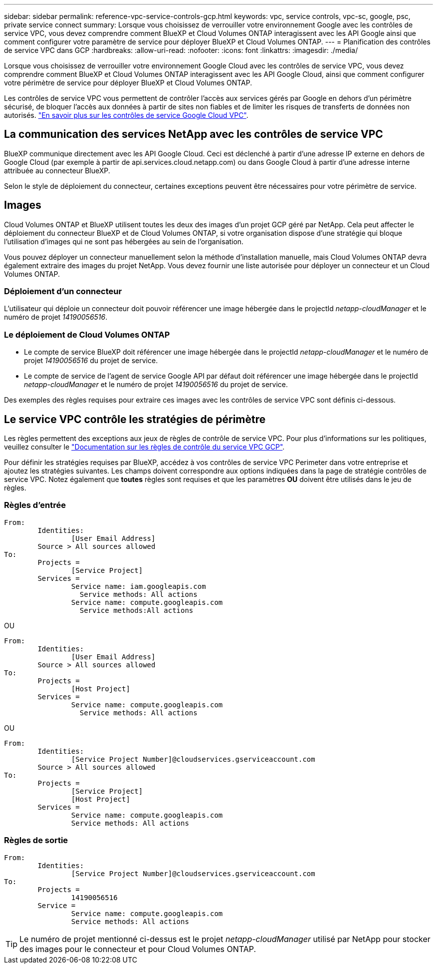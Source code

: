 ---
sidebar: sidebar 
permalink: reference-vpc-service-controls-gcp.html 
keywords: vpc, service controls, vpc-sc, google, psc, private service connect 
summary: Lorsque vous choisissez de verrouiller votre environnement Google avec les contrôles de service VPC, vous devez comprendre comment BlueXP et Cloud Volumes ONTAP interagissent avec les API Google ainsi que comment configurer votre paramètre de service pour déployer BlueXP et Cloud Volumes ONTAP. 
---
= Planification des contrôles de service VPC dans GCP
:hardbreaks:
:allow-uri-read: 
:nofooter: 
:icons: font
:linkattrs: 
:imagesdir: ./media/


[role="lead"]
Lorsque vous choisissez de verrouiller votre environnement Google Cloud avec les contrôles de service VPC, vous devez comprendre comment BlueXP et Cloud Volumes ONTAP interagissent avec les API Google Cloud, ainsi que comment configurer votre périmètre de service pour déployer BlueXP et Cloud Volumes ONTAP.

Les contrôles de service VPC vous permettent de contrôler l'accès aux services gérés par Google en dehors d'un périmètre sécurisé, de bloquer l'accès aux données à partir de sites non fiables et de limiter les risques de transferts de données non autorisés. https://cloud.google.com/vpc-service-controls/docs["En savoir plus sur les contrôles de service Google Cloud VPC"^].



== La communication des services NetApp avec les contrôles de service VPC

BlueXP communique directement avec les API Google Cloud. Ceci est déclenché à partir d'une adresse IP externe en dehors de Google Cloud (par exemple à partir de api.services.cloud.netapp.com) ou dans Google Cloud à partir d'une adresse interne attribuée au connecteur BlueXP.

Selon le style de déploiement du connecteur, certaines exceptions peuvent être nécessaires pour votre périmètre de service.



== Images

Cloud Volumes ONTAP et BlueXP utilisent toutes les deux des images d'un projet GCP géré par NetApp. Cela peut affecter le déploiement du connecteur BlueXP et de Cloud Volumes ONTAP, si votre organisation dispose d'une stratégie qui bloque l'utilisation d'images qui ne sont pas hébergées au sein de l'organisation.

Vous pouvez déployer un connecteur manuellement selon la méthode d'installation manuelle, mais Cloud Volumes ONTAP devra également extraire des images du projet NetApp. Vous devez fournir une liste autorisée pour déployer un connecteur et un Cloud Volumes ONTAP.



=== Déploiement d'un connecteur

L'utilisateur qui déploie un connecteur doit pouvoir référencer une image hébergée dans le projectId _netapp-cloudManager_ et le numéro de projet _14190056516_.



=== Le déploiement de Cloud Volumes ONTAP

* Le compte de service BlueXP doit référencer une image hébergée dans le projectId _netapp-cloudManager_ et le numéro de projet _14190056516_ du projet de service.
* Le compte de service de l'agent de service Google API par défaut doit référencer une image hébergée dans le projectId _netapp-cloudManager_ et le numéro de projet _14190056516_ du projet de service.


Des exemples des règles requises pour extraire ces images avec les contrôles de service VPC sont définis ci-dessous.



== Le service VPC contrôle les stratégies de périmètre

Les règles permettent des exceptions aux jeux de règles de contrôle de service VPC. Pour plus d'informations sur les politiques, veuillez consulter le https://cloud.google.com/vpc-service-controls/docs/ingress-egress-rules#policy-model["Documentation sur les règles de contrôle du service VPC GCP"^].

Pour définir les stratégies requises par BlueXP, accédez à vos contrôles de service VPC Perimeter dans votre entreprise et ajoutez les stratégies suivantes. Les champs doivent correspondre aux options indiquées dans la page de stratégie contrôles de service VPC. Notez également que *toutes* règles sont requises et que les paramètres *OU* doivent être utilisés dans le jeu de règles.



=== Règles d'entrée

....
From:
	Identities:
		[User Email Address]
	Source > All sources allowed
To:
	Projects =
		[Service Project]
	Services =
		Service name: iam.googleapis.com
		  Service methods: All actions
		Service name: compute.googleapis.com
		  Service methods:All actions
....
OU

....
From:
	Identities:
		[User Email Address]
	Source > All sources allowed
To:
	Projects =
		[Host Project]
	Services =
		Service name: compute.googleapis.com
		  Service methods: All actions
....
OU

....
From:
	Identities:
		[Service Project Number]@cloudservices.gserviceaccount.com
	Source > All sources allowed
To:
	Projects =
		[Service Project]
		[Host Project]
	Services =
		Service name: compute.googleapis.com
		Service methods: All actions
....


=== Règles de sortie

....
From:
	Identities:
		[Service Project Number]@cloudservices.gserviceaccount.com
To:
	Projects =
		14190056516
	Service =
		Service name: compute.googleapis.com
		Service methods: All actions
....

TIP: Le numéro de projet mentionné ci-dessus est le projet _netapp-cloudManager_ utilisé par NetApp pour stocker des images pour le connecteur et pour Cloud Volumes ONTAP.
